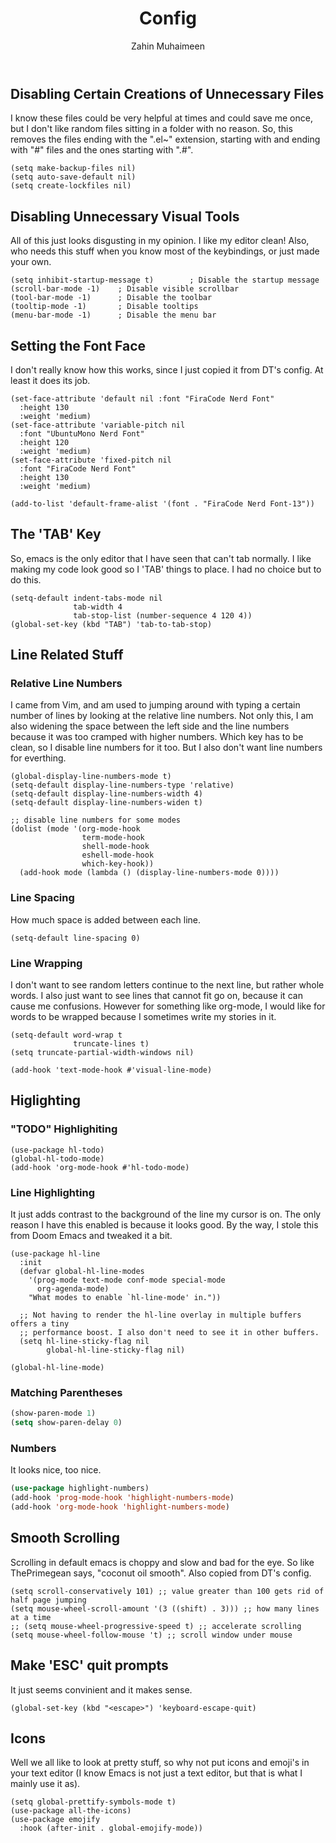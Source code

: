 #+TITLE: Config
#+AUTHOR: Zahin Muhaimeen
#+DESCRIPTION: Basic configurations to make my text editing life easier

** Disabling Certain Creations of Unnecessary Files
I know these files could be very helpful at times and could save me once, but I don't like random files sitting in a folder with no reason. So, this removes the files ending with the ".el~" extension, starting with and ending with "#" files and the ones starting with ".#".

#+begin_src elisp
(setq make-backup-files nil)
(setq auto-save-default nil)
(setq create-lockfiles nil)
#+end_src

** Disabling Unnecessary Visual Tools
All of this just looks disgusting in my opinion. I like my editor clean! Also, who needs this stuff when you know most of the keybindings, or just made your own.

#+begin_src elisp
(setq inhibit-startup-message t)        ; Disable the startup message
(scroll-bar-mode -1)    ; Disable visible scrollbar
(tool-bar-mode -1)      ; Disable the toolbar
(tooltip-mode -1)       ; Disable tooltips
(menu-bar-mode -1)      ; Disable the menu bar
#+end_src

** Setting the Font Face
I don't really know how this works, since I just copied it from DT's config. At least it does its job. 

#+begin_src elisp
(set-face-attribute 'default nil :font "FiraCode Nerd Font"
  :height 130
  :weight 'medium)
(set-face-attribute 'variable-pitch nil
  :font "UbuntuMono Nerd Font"
  :height 120
  :weight 'medium)
(set-face-attribute 'fixed-pitch nil
  :font "FiraCode Nerd Font"
  :height 130
  :weight 'medium)

(add-to-list 'default-frame-alist '(font . "FiraCode Nerd Font-13"))
#+end_src

** The 'TAB' Key
So, emacs is the only editor that I have seen that can't tab normally. I like making my code look good so I 'TAB' things to place. I had no choice but to do this. 

#+begin_src elisp
(setq-default indent-tabs-mode nil
              tab-width 4
              tab-stop-list (number-sequence 4 120 4))
(global-set-key (kbd "TAB") 'tab-to-tab-stop)
#+end_src

** Line Related Stuff

*** Relative Line Numbers
I came from Vim, and am used to jumping around with typing a certain number of lines by looking at the relative line numbers. Not only this, I am also widening the space between the left side and the line numbers because it was too cramped with higher numbers. Which key has to be clean, so I disable line numbers for it too. But I also don't want line numbers for everthing.

#+begin_src elisp
(global-display-line-numbers-mode t)
(setq-default display-line-numbers-type 'relative)
(setq-default display-line-numbers-width 4)
(setq-default display-line-numbers-widen t)

;; disable line numbers for some modes
(dolist (mode '(org-mode-hook
                term-mode-hook
                shell-mode-hook
                eshell-mode-hook
                which-key-hook))
  (add-hook mode (lambda () (display-line-numbers-mode 0))))
#+end_src

*** Line Spacing
How much space is added between each line.

#+begin_src elisp
(setq-default line-spacing 0)
#+end_src

*** Line Wrapping
I don't want to see random letters continue to the next line, but rather whole words. I also just want to see lines that cannot fit go on, because it can cause me confusions. However for something like org-mode, I would like for words to be wrapped because I sometimes write my stories in it.

#+begin_src elisp
(setq-default word-wrap t
              truncate-lines t)
(setq truncate-partial-width-windows nil)

(add-hook 'text-mode-hook #'visual-line-mode)
#+end_src

** Higlighting

*** "TODO" Highlighiting
#+begin_src elisp
(use-package hl-todo)
(global-hl-todo-mode)
(add-hook 'org-mode-hook #'hl-todo-mode)
#+end_src

*** Line Highlighting
It just adds contrast to the background of the line my cursor is on. The only reason I have this enabled is because it looks good. By the way, I stole this from Doom Emacs and tweaked it a bit.

#+begin_src elisp
(use-package hl-line
  :init
  (defvar global-hl-line-modes
    '(prog-mode text-mode conf-mode special-mode
      org-agenda-mode)
    "What modes to enable `hl-line-mode' in."))

  ;; Not having to render the hl-line overlay in multiple buffers offers a tiny
  ;; performance boost. I also don't need to see it in other buffers.
  (setq hl-line-sticky-flag nil
        global-hl-line-sticky-flag nil)

(global-hl-line-mode)
#+end_src

*** Matching Parentheses
#+begin_src emacs-lisp
(show-paren-mode 1)
(setq show-paren-delay 0)
#+end_src

*** Numbers
It looks nice, too nice.

#+begin_src emacs-lisp
(use-package highlight-numbers)
(add-hook 'prog-mode-hook 'highlight-numbers-mode)
(add-hook 'org-mode-hook 'highlight-numbers-mode)
#+end_src

** Smooth Scrolling
Scrolling in default emacs is choppy and slow and bad for the eye. So like ThePrimegean says, "coconut oil smooth". Also copied from DT's config. 

#+begin_src elisp
(setq scroll-conservatively 101) ;; value greater than 100 gets rid of half page jumping
(setq mouse-wheel-scroll-amount '(3 ((shift) . 3))) ;; how many lines at a time
;; (setq mouse-wheel-progressive-speed t) ;; accelerate scrolling
(setq mouse-wheel-follow-mouse 't) ;; scroll window under mouse
#+end_src

** Make 'ESC' quit prompts
It just seems convinient and it makes sense.

#+begin_src elisp
(global-set-key (kbd "<escape>") 'keyboard-escape-quit)
#+end_src
    
** Icons
Well we all like to look at pretty stuff, so why not put icons and emoji's in your text editor (I know Emacs is not just a text editor, but that is what I mainly use it as). 

#+begin_src elisp
(setq global-prettify-symbols-mode t)
(use-package all-the-icons)
(use-package emojify
  :hook (after-init . global-emojify-mode))
#+end_src
